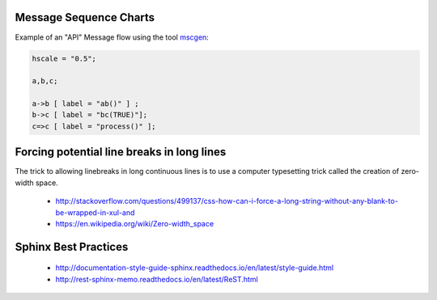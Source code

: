 ************************
Message Sequence Charts
************************

Example of an "API" Message flow using the tool `mscgen <http://www.mcternan.me.uk/mscgen/>`_:

.. code-block:: msc

   hscale = "0.5";

   a,b,c;

   a->b [ label = "ab()" ] ;
   b->c [ label = "bc(TRUE)"];
   c=>c [ label = "process()" ];

*******************************************
Forcing potential line breaks in long lines
*******************************************

The trick to allowing linebreaks in long continuous lines is to use a computer typesetting trick called the creation of zero-width space.

  * http://stackoverflow.com/questions/499137/css-how-can-i-force-a-long-string-without-any-blank-to-be-wrapped-in-xul-and
  * https://en.wikipedia.org/wiki/Zero-width_space

************************
Sphinx Best Practices
************************

  * http://documentation-style-guide-sphinx.readthedocs.io/en/latest/style-guide.html
  * http://rest-sphinx-memo.readthedocs.io/en/latest/ReST.html
